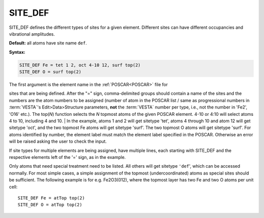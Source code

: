 .. _sitedef:

SITE_DEF
========

SITE_DEF defines the different types of sites for a given element.
Different sites can have different occupancies and vibrational amplitudes.

**Default:** all atoms have site name ``def``.

**Syntax:**

.. code-block:: none

   SITE_DEF Fe = tet 1 2, oct 4-10 12, surf top(2)
   SITE_DEF O = surf top(2)

| The first argument is the element name in the :ref:`POSCAR<POSCAR>` file for 
sites that are being defined.
After the "=" sign, comma-delimited groups should contain a name of the sites
and the numbers are the atom numbers to be assigned (number of atom in the
POSCAR list / same as progressional numbers in :term:`VESTA`'s
Edit>Data>Structure parameters, **not** the :term:`VESTA` number per type, i.e.,
not the number in 'Fe2', 'O16' etc.).
The top(*N*) function selects the *N* topmost atoms of the given POSCAR element.
4-10 or 4:10 will select atoms 4 to 10, including 4 and 10.
| In the example, atoms 1 and 2 will get sitetype 'tet', atoms 4 through 10 and
atom 12 will get sitetype 'oct', and the two topmost Fe atoms will get sitetype
'surf'.
The two topmost O atoms will get sitetype 'surf'.
For atoms identified by number, the element label must match the element label
specified in the POSCAR. Otherwise an error will be raised asking the user to
check the input.

If site types for multiple elements are being assigned, have multiple lines,
each starting with SITE_DEF and the respective elements left of the '=' sign, as
in the example.

Only atoms that need special treatment need to be listed. All others will get
sitetype ``'def``', which can be accessed normally. For most simple cases, a
simple assignment of the topmost (undercoordinated) atoms as special sites
should be sufficient.
The following example is for e.g. Fe2O3(012), where the topmost layer has two Fe
and two O atoms per unit cell:

::

   SITE_DEF Fe = atTop top(2)
   SITE_DEF O = atTop top(2)
